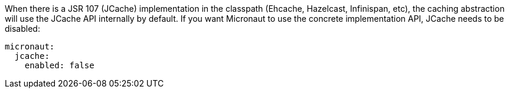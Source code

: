 When there is a JSR 107 (JCache) implementation in the classpath (Ehcache, Hazelcast, Infinispan, etc), the caching
abstraction will use the JCache API internally by default. If you want Micronaut to use the concrete implementation API,
JCache needs to be disabled:

[source,yaml]
----
micronaut:
  jcache:
    enabled: false
----